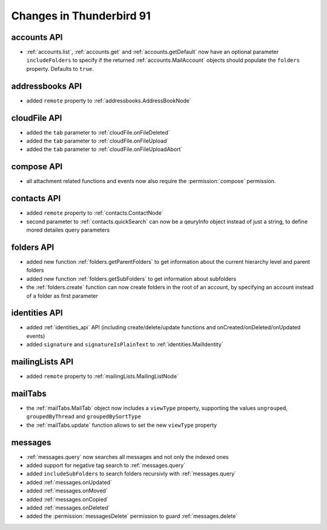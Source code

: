 =========================
Changes in Thunderbird 91
=========================

accounts API
============

* :ref:`accounts.list`, :ref:`accounts.get` and :ref:`accounts.getDefault` now have an optional parameter ``includeFolders`` to specify if the returned :ref:`accounts.MailAccount` objects should populate the ``folders`` property. Defaults to ``true``.


addressbooks API
================

* added ``remote`` property to :ref:`addressbooks.AddressBookNode`


cloudFile API
=============

* added the ``tab`` parameter to :ref:`cloudFile.onFileDeleted`
* added the ``tab`` parameter to :ref:`cloudFile.onFileUpload`
* added the ``tab`` parameter to :ref:`cloudFile.onFileUploadAbort`


compose API
===========

* all attachment related functions and events now also require the :permission:`compose` permission.


contacts API
============

* added ``remote`` property to :ref:`contacts.ContactNode`
* second parameter to :ref:`contacts.quickSearch` can now be a qeuryInfo object instead of just a string, to define mored detailes query parameters


folders API
===========

* added new function :ref:`folders.getParentFolders` to get information about the current hierarchy level and parent folders
* added new function :ref:`folders.getSubFolders` to get information about subfolders
* the :ref:`folders.create` function can now create folders in the root of an account, by specifying an account instead of a folder as first parameter


identities API
==============

* added :ref:`identities_api` API (including create/delete/update functions and onCreated/onDeleted/onUpdated events)
* added ``signature`` and ``signatureIsPlainText`` to :ref:`identities.MailIdentity`


mailingLists API
================

* added ``remote`` property to :ref:`mailingLists.MailingListNode`


mailTabs
========

* the :ref:`mailTabs.MailTab` object now includes a ``viewType`` property, supporting the values ``ungrouped``, ``groupedByThread`` and ``groupedBySortType``
* the :ref:`mailTabs.update` function allows to set the new ``viewType`` property


messages
========

* :ref:`messages.query` now searches all messages and not only the indexed ones 
* added support for negative tag search to :ref:`messages.query`
* added ``includeSubFolders`` to search folders recursivly with :ref:`messages.query`
* added :ref:`messages.onUpdated`
* added :ref:`messages.onMoved`
* added :ref:`messages.onCopied`
* added :ref:`messages.onDeleted`
* added the :permission:`messagesDelete` permission to guard :ref:`messages.delete`
